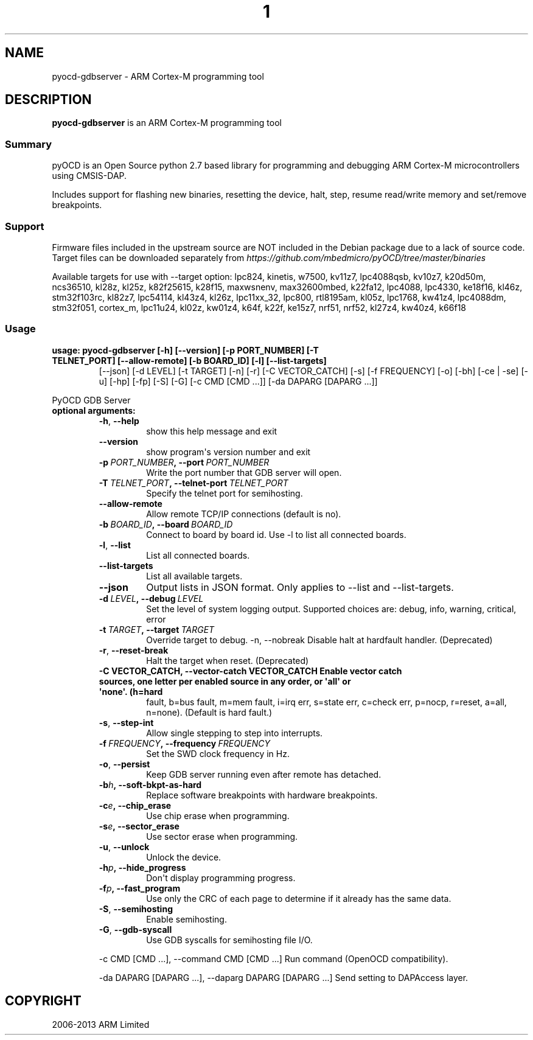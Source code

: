.\" Man page generated from reStructuredText.
.
.TH  "1" "" "0.12.0" ""
.SH NAME
pyocd-gdbserver \- ARM Cortex-M programming tool
.
.nr rst2man-indent-level 0
.
.de1 rstReportMargin
\\$1 \\n[an-margin]
level \\n[rst2man-indent-level]
level margin: \\n[rst2man-indent\\n[rst2man-indent-level]]
-
\\n[rst2man-indent0]
\\n[rst2man-indent1]
\\n[rst2man-indent2]
..
.de1 INDENT
.\" .rstReportMargin pre:
. RS \\$1
. nr rst2man-indent\\n[rst2man-indent-level] \\n[an-margin]
. nr rst2man-indent-level +1
.\" .rstReportMargin post:
..
.de UNINDENT
. RE
.\" indent \\n[an-margin]
.\" old: \\n[rst2man-indent\\n[rst2man-indent-level]]
.nr rst2man-indent-level -1
.\" new: \\n[rst2man-indent\\n[rst2man-indent-level]]
.in \\n[rst2man-indent\\n[rst2man-indent-level]]u
..
.SH DESCRIPTION
.sp
\fBpyocd\-gdbserver\fP is an ARM Cortex\-M programming tool
.SS Summary
.sp
pyOCD is an Open Source python 2.7 based library for programming
and debugging ARM Cortex\-M microcontrollers using CMSIS\-DAP.
.sp
Includes support for flashing new binaries, resetting the device,
halt, step, resume read/write memory and set/remove breakpoints.
.SS Support
.sp
Firmware files included in the upstream source are NOT included in the
Debian package due to a lack of source code. Target files can be
downloaded separately from \fI\%https://github.com/mbedmicro/pyOCD/tree/master/binaries\fP
.sp
Available targets for use with \-\-target option: lpc824, kinetis, w7500,
kv11z7, lpc4088qsb, kv10z7, k20d50m, ncs36510, kl28z, kl25z, k82f25615,
k28f15, maxwsnenv, max32600mbed, k22fa12, lpc4088, lpc4330, ke18f16, kl46z,
stm32f103rc, kl82z7, lpc54114, kl43z4, kl26z, lpc11xx_32, lpc800, rtl8195am,
kl05z, lpc1768, kw41z4, lpc4088dm, stm32f051, cortex_m, lpc11u24, kl02z,
kw01z4, k64f, k22f, ke15z7, nrf51, nrf52, kl27z4, kw40z4, k66f18
.SS Usage
.INDENT 0.0
.TP
.B usage: pyocd\-gdbserver [\-h] [\-\-version] [\-p PORT_NUMBER] [\-T TELNET_PORT] [\-\-allow\-remote] [\-b BOARD_ID] [\-l] [\-\-list\-targets]
[\-\-json] [\-d LEVEL] [\-t TARGET] [\-n] [\-r] [\-C VECTOR_CATCH] [\-s] [\-f FREQUENCY] [\-o] [\-bh]
[\-ce | \-se] [\-u] [\-hp] [\-fp] [\-S] [\-G] [\-c CMD [CMD ...]] [\-da DAPARG [DAPARG ...]]
.UNINDENT
.sp
PyOCD GDB Server
.INDENT 0.0
.TP
.B optional arguments:
.INDENT 7.0
.TP
.B \-h\fP,\fB  \-\-help
show this help message and exit
.TP
.B \-\-version
show program\(aqs version number and exit
.TP
.BI \-p \ PORT_NUMBER\fP,\fB \ \-\-port \ PORT_NUMBER
Write the port number that GDB server will open.
.TP
.BI \-T \ TELNET_PORT\fP,\fB \ \-\-telnet\-port \ TELNET_PORT
Specify the telnet port for semihosting.
.TP
.B \-\-allow\-remote
Allow remote TCP/IP connections (default is no).
.TP
.BI \-b \ BOARD_ID\fP,\fB \ \-\-board \ BOARD_ID
Connect to board by board id. Use \-l to list all connected boards.
.TP
.B \-l\fP,\fB  \-\-list
List all connected boards.
.TP
.B \-\-list\-targets
List all available targets.
.TP
.B \-\-json
Output lists in JSON format. Only applies to \-\-list and \-\-list\-targets.
.TP
.BI \-d \ LEVEL\fP,\fB \ \-\-debug \ LEVEL
Set the level of system logging output. Supported choices are: debug, info, warning, critical, error
.TP
.BI \-t \ TARGET\fP,\fB \ \-\-target \ TARGET
Override target to debug. \-n, \-\-nobreak         Disable halt at hardfault handler. (Deprecated)
.TP
.B \-r\fP,\fB  \-\-reset\-break
Halt the target when reset. (Deprecated)
.UNINDENT
.INDENT 7.0
.TP
.B \-C VECTOR_CATCH, \-\-vector\-catch VECTOR_CATCH Enable vector catch sources, one letter per enabled source in any order, or \(aqall\(aq or \(aqnone\(aq. (h=hard
fault, b=bus fault, m=mem fault, i=irq err, s=state
err, c=check err, p=nocp, r=reset, a=all, n=none).
(Default is hard fault.)
.UNINDENT
.INDENT 7.0
.TP
.B \-s\fP,\fB  \-\-step\-int
Allow single stepping to step into interrupts.
.TP
.BI \-f \ FREQUENCY\fP,\fB \ \-\-frequency \ FREQUENCY
Set the SWD clock frequency in Hz.
.TP
.B \-o\fP,\fB  \-\-persist
Keep GDB server running even after remote has detached.
.TP
.BI \-b\fB h\fP,\fB \ \-\-soft\-bkpt\-as\-hard
Replace software breakpoints with hardware breakpoints.
.TP
.BI \-c\fB e\fP,\fB \ \-\-chip_erase
Use chip erase when programming.
.TP
.BI \-s\fB e\fP,\fB \ \-\-sector_erase
Use sector erase when programming.
.TP
.B \-u\fP,\fB  \-\-unlock
Unlock the device.
.TP
.BI \-h\fB p\fP,\fB \ \-\-hide_progress
Don\(aqt display programming progress.
.TP
.BI \-f\fB p\fP,\fB \ \-\-fast_program
Use only the CRC of each page to determine if it already has the same data.
.TP
.B \-S\fP,\fB  \-\-semihosting
Enable semihosting.
.TP
.B \-G\fP,\fB  \-\-gdb\-syscall
Use GDB syscalls for semihosting file I/O.
.UNINDENT
.sp
\-c CMD [CMD ...], \-\-command CMD [CMD ...]    Run command (OpenOCD compatibility).
.sp
\-da DAPARG [DAPARG ...], \-\-daparg DAPARG [DAPARG ...]   Send setting to DAPAccess layer.
.UNINDENT
.SH COPYRIGHT
2006-2013 ARM Limited
.\" Generated by docutils manpage writer.
.
